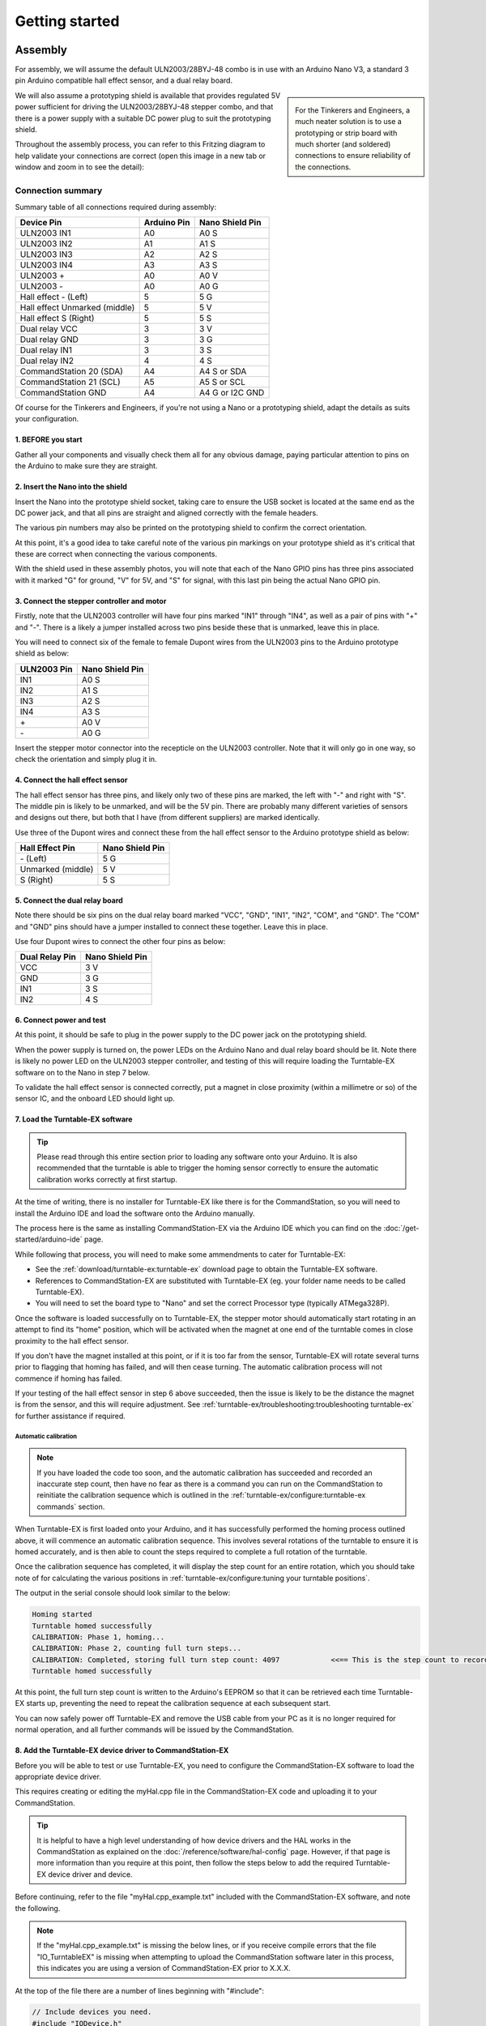 ****************
Getting started
****************

.. image:: ../_static/images/conductor-level.png
  :alt: Conductor Level
  :scale: 50%

Assembly
=========

For assembly, we will assume the default ULN2003/28BYJ-48 combo is in use with an Arduino Nano V3, a standard 3 pin Arduino compatible hall effect sensor, and a dual relay board.

.. sidebar:: 

  .. image:: ../_static/images/tinkerer.png
    :alt: Tinkerer Level
    :scale: 40%
    :align: left

  .. image:: ../_static/images/engineer.png
    :alt: Engineer Level
    :scale: 40%
    :align: right

  For the Tinkerers and Engineers, a much neater solution is to use a prototyping or strip board with much shorter (and soldered) connections to ensure reliability of the connections.

We will also assume a prototyping shield is available that provides regulated 5V power sufficient for driving the ULN2003/28BYJ-48 stepper combo, and that there is a power supply with a suitable DC power plug to suit the prototyping shield.

Throughout the assembly process, you can refer to this Fritzing diagram to help validate your connections are correct (open this image in a new tab or window and zoom in to see the detail):

.. image:: ../_static/images/turntable-ex/assembly.png
  :alt: Fritzing Diagram
  :scale: 25%
  :align: left

Connection summary
___________________

Summary table of all connections required during assembly:

.. list-table::
    :widths: auto
    :header-rows: 1
    :class: command-table

    * - Device Pin
      - Arduino Pin
      - Nano Shield Pin
    * - ULN2003 IN1
      - A0
      - A0 S
    * - ULN2003 IN2
      - A1
      - A1 S
    * - ULN2003 IN3
      - A2
      - A2 S
    * - ULN2003 IN4
      - A3
      - A3 S
    * - ULN2003 \+
      - A0
      - A0 V
    * - ULN2003 \-
      - A0
      - A0 G
    * - Hall effect \- (Left)
      - 5
      - 5 G
    * - Hall effect Unmarked (middle)
      - 5
      - 5 V
    * - Hall effect S (Right)
      - 5
      - 5 S
    * - Dual relay VCC
      - 3
      - 3 V
    * - Dual relay GND
      - 3
      - 3 G
    * - Dual relay IN1
      - 3
      - 3 S
    * - Dual relay IN2
      - 4
      - 4 S
    * - CommandStation 20 (SDA)
      - A4
      - A4 S or SDA
    * - CommandStation 21 (SCL)
      - A5
      - A5 S or SCL
    * - CommandStation GND
      - A4
      - A4 G or I2C GND

Of course for the Tinkerers and Engineers, if you're not using a Nano or a prototyping shield, adapt the details as suits your configuration.

1. BEFORE you start
^^^^^^^^^^^^^^^^^^^^

Gather all your components and visually check them all for any obvious damage, paying particular attention to pins on the Arduino to make sure they are straight.

.. image:: ../_static/images/turntable-ex/components.png
  :alt: Components
  :scale: 50%

.. image:: ../_static/images/turntable-ex/check-pins.png
  :alt: Nano Pins
  :scale: 50%

2. Insert the Nano into the shield
^^^^^^^^^^^^^^^^^^^^^^^^^^^^^^^^^^^

Insert the Nano into the prototype shield socket, taking care to ensure the USB socket is located at the same end as the DC power jack, and that all pins are straight and aligned correctly with the female headers.

The various pin numbers may also be printed on the prototyping shield to confirm the correct orientation.

.. image:: ../_static/images/turntable-ex/insert-nano.png
  :alt: Insert Nano
  :scale: 50%

.. image:: ../_static/images/turntable-ex/nano-inserted.png
  :alt: Nano Inserted
  :scale: 50%

At this point, it's a good idea to take careful note of the various pin markings on your prototype shield as it's critical that these are correct when connecting the various components.

With the shield used in these assembly photos, you will note that each of the Nano GPIO pins has three pins associated with it marked "G" for ground, "V" for 5V, and "S" for signal, with this last pin being the actual Nano GPIO pin.

.. image:: ../_static/images/turntable-ex/proto-shield-pins.png
  :alt: Prototype Shield Pins
  :scale: 50%

3. Connect the stepper controller and motor
^^^^^^^^^^^^^^^^^^^^^^^^^^^^^^^^^^^^^^^^^^^^

Firstly, note that the ULN2003 controller will have four pins marked "IN1" through "IN4", as well as a pair of pins with "+" and "-". There is a likely a jumper installed across two pins beside these that is unmarked, leave this in place.

You will need to connect six of the female to female Dupont wires from the ULN2003 pins to the Arduino prototype shield as below:

.. list-table::
    :widths: auto
    :header-rows: 1
    :class: command-table

    * - ULN2003 Pin
      - Nano Shield Pin
    * - IN1
      - A0 S
    * - IN2
      - A1 S
    * - IN3
      - A2 S
    * - IN4
      - A3 S
    * - \+
      - A0 V
    * - \-
      - A0 G
  
.. image:: ../_static/images/turntable-ex/uln2003-pins.png
  :alt: ULN2003 Pins
  :scale: 40%

.. image:: ../_static/images/turntable-ex/shield-uln2003-pins.png
  :alt: Shield to ULN2003 pins
  :scale: 50%

Insert the stepper motor connector into the recepticle on the ULN2003 controller. Note that it will only go in one way, so check the orientation and simply plug it in.

.. image:: ../_static/images/turntable-ex/28byj-48-connector1.png
  :alt: 28BYJ-48 Connector
  :scale: 50%

.. image:: ../_static/images/turntable-ex/28byj-48-connector2.png
  :alt: 28BYJ-48 Connector
  :scale: 50%

4. Connect the hall effect sensor
^^^^^^^^^^^^^^^^^^^^^^^^^^^^^^^^^^

The hall effect sensor has three pins, and likely only two of these pins are marked, the left with "-" and right with "S". The middle pin is likely to be unmarked, and will be the 5V pin. There are probably many different varieties of sensors and designs out there, but both that I have (from different suppliers) are marked identically.

Use three of the Dupont wires and connect these from the hall effect sensor to the Arduino prototype shield as below:

.. list-table::
    :widths: auto
    :header-rows: 1
    :class: command-table

    * - Hall Effect Pin
      - Nano Shield Pin
    * - \- (Left)
      - 5 G
    * - Unmarked (middle)
      - 5 V
    * - S (Right)
      - 5 S

.. image:: ../_static/images/turntable-ex/hall-effect-pins.png
  :alt: Hall Effect Pins
  :scale: 50%

.. image:: ../_static/images/turntable-ex/hall-effect-shield.png
  :alt: Hall Effect to Shield
  :scale: 50%

5. Connect the dual relay board
^^^^^^^^^^^^^^^^^^^^^^^^^^^^^^^^

Note there should be six pins on the dual relay board marked "VCC", "GND", "IN1", "IN2", "COM", and "GND". The "COM" and "GND" pins should have a jumper installed to connect these together. Leave this in place.

Use four Dupont wires to connect the other four pins as below:

.. list-table::
    :widths: auto
    :header-rows: 1
    :class: command-table

    * - Dual Relay Pin
      - Nano Shield Pin
    * - VCC
      - 3 V
    * - GND
      - 3 G
    * - IN1
      - 3 S
    * - IN2
      - 4 S

.. image:: ../_static/images/turntable-ex/dual-relay-pins.png
  :alt: Dual Relay Pins
  :scale: 50%

.. image:: ../_static/images/turntable-ex/dual-relay-shield-pins.png
  :alt: Dual Relay to Shield Pins
  :scale: 50%

6. Connect power and test
^^^^^^^^^^^^^^^^^^^^^^^^^^

At this point, it should be safe to plug in the power supply to the DC power jack on the prototyping shield.

When the power supply is turned on, the power LEDs on the Arduino Nano and dual relay board should be lit. Note there is likely no power LED on the ULN2003 stepper controller, and testing of this will require loading the Turntable-EX software on to the Nano in step 7 below.

.. image:: ../_static/images/turntable-ex/power-on.png
  :alt: Powered On
  :scale: 50%

To validate the hall effect sensor is connected correctly, put a magnet in close proximity (within a millimetre or so) of the sensor IC, and the onboard LED should light up.

.. image:: ../_static/images/turntable-ex/hall-effect-inactive.png
  :alt: Hall Effect Inactive
  :scale: 50%

.. image:: ../_static/images/turntable-ex/hall-effect-active.png
  :alt: Hall Effect Active
  :scale: 50%

7. Load the Turntable-EX software
^^^^^^^^^^^^^^^^^^^^^^^^^^^^^^^^^^

.. tip:: 

  Please read through this entire section prior to loading any software onto your Arduino. It is also recommended that the turntable is able to trigger the homing sensor correctly to ensure the automatic calibration works correctly at first startup.

At the time of writing, there is no installer for Turntable-EX like there is for the CommandStation, so you will need to install the Arduino IDE and load the software onto the Arduino manually.

The process here is the same as installing CommandStation-EX via the Arduino IDE which you can find on the :doc:`/get-started/arduino-ide` page.

While following that process, you will need to make some ammendments to cater for Turntable-EX:

* See the :ref:`download/turntable-ex:turntable-ex` download page to obtain the Turntable-EX software.
* References to CommandStation-EX are substituted with Turntable-EX (eg. your folder name needs to be called Turntable-EX).
* You will need to set the board type to "Nano" and set the correct Processor type (typically ATMega328P).

Once the software is loaded successfully on to Turntable-EX, the stepper motor should automatically start rotating in an attempt to find its "home" position, which will be activated when the magnet at one end of the turntable comes in close proximity to the hall effect sensor.

If you don't have the magnet installed at this point, or if it is too far from the sensor, Turntable-EX will rotate several turns prior to flagging that homing has failed, and will then cease turning. The automatic calibration process will not commence if homing has failed.

If your testing of the hall effect sensor in step 6 above succeeded, then the issue is likely to be the distance the magnet is from the sensor, and this will require adjustment. See :ref:`turntable-ex/troubleshooting:troubleshooting turntable-ex` for further assistance if required.

Automatic calibration
""""""""""""""""""""""

.. note:: 

  If you have loaded the code too soon, and the automatic calibration has succeeded and recorded an inaccurate step count, then have no fear as there is a command you can run on the CommandStation to reinitiate the calibration sequence which is outlined in the :ref:`turntable-ex/configure:turntable-ex commands` section.

When Turntable-EX is first loaded onto your Arduino, and it has successfully performed the homing process outlined above, it will commence an automatic calibration sequence. This involves several rotations of the turntable to ensure it is homed accurately, and is then able to count the steps required to complete a full rotation of the turntable.

Once the calibration sequence has completed, it will display the step count for an entire rotation, which you should take note of for calculating the various positions in :ref:`turntable-ex/configure:tuning your turntable positions`.

The output in the serial console should look similar to the below:

.. code-block::

  Homing started
  Turntable homed successfully
  CALIBRATION: Phase 1, homing...
  CALIBRATION: Phase 2, counting full turn steps...
  CALIBRATION: Completed, storing full turn step count: 4097            <<== This is the step count to record
  Turntable homed successfully

At this point, the full turn step count is written to the Arduino's EEPROM so that it can be retrieved each time Turntable-EX starts up, preventing the need to repeat the calibration sequence at each subsequent start.

You can now safely power off Turntable-EX and remove the USB cable from your PC as it is no longer required for normal operation, and all further commands will be issued by the CommandStation.

8. Add the Turntable-EX device driver to CommandStation-EX
^^^^^^^^^^^^^^^^^^^^^^^^^^^^^^^^^^^^^^^^^^^^^^^^^^^^^^^^^^^

Before you will be able to test or use Turntable-EX, you need to configure the CommandStation-EX software to load the appropriate device driver.

This requires creating or editing the myHal.cpp file in the CommandStation-EX code and uploading it to your CommandStation.

.. tip:: 

  It is helpful to have a high level understanding of how device drivers and the HAL works in the CommandStation as explained on the :doc:`/reference/software/hal-config` page. However, if that page is more information than you require at this point, then follow the steps below to add the required Turntable-EX device driver and device.

Before continuing, refer to the file "myHal.cpp_example.txt" included with the CommandStation-EX software, and note the following.

.. note:: 

  If the "myHal.cpp_example.txt" is missing the below lines, or if you receive compile errors that the file "IO_TurntableEX" is missing when attempting to upload the CommandStation software later in this process, this indicates you are using a version of CommandStation-EX prior to X.X.X.

At the top of the file there are a number of lines beginning with "#include":

.. code-block:: cpp

  // Include devices you need.
  #include "IODevice.h"
  #include "IO_HCSR04.h"    // Ultrasonic range sensor
  #include "IO_VL53L0X.h"   // Laser time-of-flight sensor
  #include "IO_DFPlayer.h"  // MP3 sound player
  //#include "IO_TurntableEX.h"   // Turntable-EX turntable controller

Note the last line, this is the device driver required to enable Turntable-EX support.

Scrolling down towards the bottom of that file, you will also see this indented section:

.. code-block:: cpp

  //=======================================================================
  // The following directive defines a Turntable-EX turntable instance.
  //=======================================================================
  // TurntableEX::create(VPIN, Number of VPINs, I2C Address)
    //
  // The parameters are:
  //   VPIN=600
  //   Number of VPINs=1 (Note there is no reason to change this)
  //   I2C address=0x60
  //
  // Note that the I2C address is defined in the Turntable-EX code, and 0x60 is the default.

  //TurntableEX::create(600, 1, 0x60);

If you don't have an existing "myHal.cpp" file, then follow these steps to create a new one: :ref:`reference/software/hal-config:adding a new device`. Note that you don't need to worry about copying or providing device driver files, as these are already included with the CommandStation-EX software.

Copy and paste the relevant lines from the "myHal.cpp_example.txt" file as above, which should result in the following content in your new "myHal.cpp" file:

.. code-block:: cpp

  #include "IODevice.h"
  #include "IO_TurntableEX.h"   // Turntable-EX turntable controller

  void halSetup() {
    //=======================================================================
    // The following directive defines a Turntable-EX turntable instance.
    //=======================================================================
    // TurntableEX::create(VPIN, Number of VPINs, I2C Address)
    //
    // The default parameters are:
    //   VPIN=600
    //   Number of VPINs=1 (Note there is no reason to change this)
    //   I2C address=0x60
    //
    // Note that the I2C address is defined in the Turntable-EX code, and 0x60 is the default.
  
    TurntableEX::create(600, 1, 0x60);
  }

In the device setup above, there are three parameters provided, but only two may need to change in your environment if you have other devices that may conflict with these two settings:

- VPIN=600 - This is the default virtual pin (Vpin) ID that is used to send Turntable-EX commands to. Vpin IDs need to be unique, so if this ID is used elsewhere, change as necessary (refer :ref:`reference/software/hal:overview`).
- I2C address=0x60 - This is the default address on the I2C bus that the Turntable-EX is configured to use. This address also needs to be unique, so change this also if it is in use elsewhere, both in "myHal.cpp" and in "config.h" in the Turntable-EX software.

If you already have an existing "myHal.cpp" file, then you simply need to add these entries in the appropriate sections of your existing file, noting that the "#include" needs to be before "void halSetup() {" and the "TurntableEX::create..." needs to be before the final "}".

Follow the rest of the directions for :ref:`reference/software/hal-config:adding a new device` all the way through to the :ref:`reference/software/hal-config:upload the new version of the software` step to upload your newly configured CommandStation.

Note there is no point in checking the driver at this stage as Turntable-EX is not connected, and will show as "OFFLINE".

9. Connect Turntable-EX to your CommandStation
^^^^^^^^^^^^^^^^^^^^^^^^^^^^^^^^^^^^^^^^^^^^^^

To control Turntable-EX from your CommandStation, you will need a connection to the I2C (SDA, SCL) pins.

.. danger:: 

  Ensure you turn the power off to both your CommandStation and Turntable-EX prior to making any of these connections.

On the CommandStation, assuming this is a Mega2560 or Mega2560 + WiFi, the SDA (pin 20) and SCL (pin 21) pins are typically labelled as such, so should be easy to identify.

On an Arduino Nano (and Uno) however, the SDA and SCL pins are shared with analog pins A4 and A5, and therefore aren't explicitly labelled. The SDA pin is A4, and the SCL pin is A5.

Connect these pins to your CommandStation as shown in the table below, noting that it is important to ensure the ground is also connected to ensure the I2C communication is reliable.

.. list-table::
    :widths: auto
    :header-rows: 1
    :class: command-table

    * - CommandStation Pin
      - Nano Shield Pin
    * - 20 (SDA)
      - A4 S (SDA)
    * - 21 (SCL)
      - A5 S (SCL)
    * - Any spare ground
      - A4 G
  
.. image:: ../_static/images/turntable-ex/nano-i2c.png
  :alt: Nano I2C pins
  :scale: 40%

.. image:: ../_static/images/turntable-ex/commandstation-i2c.png
  :alt: Nano I2C pins
  :scale: 40%

.. image:: ../_static/images/turntable-ex/commandstation-gnd.png
  :alt: Nano I2C pins
  :scale: 40%

Now you're ready!
=================

At this point, you should have a fully assembled Turntable-EX with the software loaded, a default configuration, and the device driver installed and configured in your CommandStation.

In addition, Turntable-EX should be connected to your CommandStation ready to test, tune your turntable positions, and configure EX-RAIL ready for use on your layout.

Click the "next" button to get cracking!
